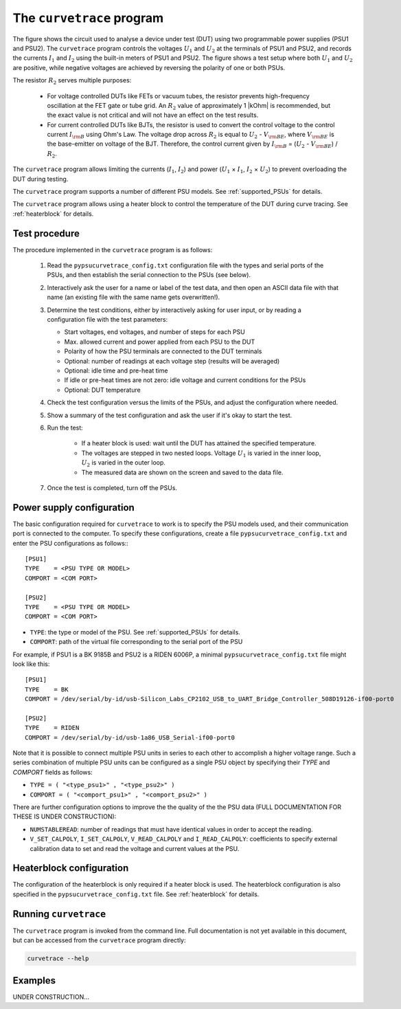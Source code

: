.. _curvetrace:

The ``curvetrace`` program
==========================

.. |U1| replace:: :math:`U_1`
.. |U2| replace:: :math:`U_2`
.. |I1| replace:: :math:`I_1`
.. |I2| replace:: :math:`I_2`
.. |R2| replace:: :math:`R_2`
.. |Ohm| unicode:: U+02126
.. |kOhm| k unicode:: U+02126
.. |Vbe| replace:: :math:`V_{\rm BE}`
.. |Ib| replace:: :math:`I_{\rm B}`

.. autosummary::
   :toctree: generated


.. image:: test_setup.png
  :width: 658
  :alt: Schematic of test circuit

The figure shows the circuit used to analyse a device under test (DUT) using two programmable power supplies (PSU1 and PSU2). The ``curvetrace`` program controls the voltages |U1| and |U2| at the terminals of PSU1 and PSU2, and records the currents |I1| and |I2| using the built-in meters of PSU1 and PSU2. The figure shows a test setup where both |U1| and |U2| are positive, while negative voltages are achieved by reversing the polarity of one or both PSUs.


The resistor |R2| serves multiple purposes:

   * For voltage controlled DUTs like FETs or vacuum tubes, the resistor prevents high-frequency oscillation at the FET gate or tube grid. An |R2| value of approximately 1 |kOhm| is recommended, but the exact value is not critical and will not have an effect on the test results.
   * For current controlled DUTs like BJTs, the resistor is used to convert the control voltage to the control current |Ib| using Ohm's Law. The voltage drop across |R2| is equal to |U2| - |Vbe|, where |Vbe| is the base-emitter on voltage of the BJT. Therefore, the control current given by |Ib| = (|U2| - |Vbe|) / |R2|.

The ``curvetrace`` program allows limiting the currents (|I1|, |I2|) and power (|U1| × |I1|, |I2| × |U2|) to prevent overloading the DUT during testing.

The ``curvetrace`` program supports a number of different PSU models. See :ref:`supported_PSUs` for details.

The ``curvetrace`` program allows using a heater block to control the temperature of the DUT during curve tracing. See :ref:`heaterblock` for details.


Test procedure
--------------

The procedure implemented in the ``curvetrace`` program is as follows:

   1. Read the ``pypsucurvetrace_config.txt`` configuration file with the types and serial ports of the PSUs, and then establish the serial connection to the PSUs (see below).
   
   2. Interactively ask the user for a name or label of the test data, and then open an ASCII data file with that name (an existing file with the same name gets overwritten!).
   
   3. Determine the test conditions, either by interactively asking for user input, or by reading a configuration file with the test parameters:
   
      * Start voltages, end voltages, and number of steps for each PSU
      * Max. allowed current and power applied from each PSU to the DUT
      * Polarity of how the PSU terminals are connected to the DUT terminals
      * Optional: number of readings at each voltage step (results will be averaged)
      * Optional: idle time and pre-heat time
      * If idle or pre-heat times are not zero: idle voltage and current conditions for the PSUs
      * Optional: DUT temperature
      
   4. Check the test configuration versus the limits of the PSUs, and adjust the configuration where needed.
   
   5. Show a summary of the test configuration and ask the user if it's okay to start the test.
   
   6. Run the test:
   
         * If a heater block is used: wait until the DUT has attained the specified temperature.
         * The voltages are stepped in two nested loops. Voltage |U1| is varied in the inner loop, |U2| is varied in the outer loop.
         * The measured data are shown on the screen and saved to the data file.
         
   7. Once the test is completed, turn off the PSUs.


Power supply configuration
--------------------------
The basic configuration required for ``curvetrace`` to work is to specify the PSU models used, and their communication port is connected to the computer. To specify these configurations, create a file ``pypsucurvetrace_config.txt`` and enter the PSU configurations as follows:::

   [PSU1]
   TYPE    = <PSU TYPE OR MODEL>
   COMPORT = <COM PORT>

   [PSU2]
   TYPE    = <PSU TYPE OR MODEL>
   COMPORT = <COM PORT>

* ``TYPE``: the type or model of the PSU. See :ref:`supported_PSUs` for details.
* ``COMPORT``: path of the virtual file corresponding to the serial port of the PSU

For example, if PSU1 is a BK 9185B and PSU2 is a RIDEN 6006P, a minimal ``pypsucurvetrace_config.txt`` file might look like this::

   [PSU1]
   TYPE    = BK
   COMPORT = /dev/serial/by-id/usb-Silicon_Labs_CP2102_USB_to_UART_Bridge_Controller_508D19126-if00-port0

   [PSU2]
   TYPE    = RIDEN
   COMPORT = /dev/serial/by-id/usb-1a86_USB_Serial-if00-port0

Note that it is possible to connect multiple PSU units in series to each other to accomplish a higher voltage range. Such a series combination of multiple PSU units can be configured as a single PSU object by specifying their `TYPE` and `COMPORT` fields as follows:

* ``TYPE = ( "<type_psu1>" , "<type_psu2>" )``
* ``COMPORT = ( "<comport_psu1>" , "<comport_psu2>" )``

There are further configuration options to improve the the quality of the the PSU data (FULL DOCUMENTATION FOR THESE IS UNDER CONSTRUCTION):

* ``NUMSTABLEREAD``: number of readings that must have identical values in order to accept the reading.
* ``V_SET_CALPOLY``, ``I_SET_CALPOLY``, ``V_READ_CALPOLY`` and ``I_READ_CALPOLY``: coefficients to specify external calibration data to set and read the voltage and current values at the PSU.


Heaterblock configuration
-------------------------
The configuration of the heaterblock is only required if a heater block is used. The heaterblock configuration is also specified in the ``pypsucurvetrace_config.txt`` file. See :ref:`heaterblock` for details.


Running ``curvetrace``
----------------------
The ``curvetrace`` program is invoked from the command line. Full documentation is not yet available in this document, but can be accessed from the ``curvetrace`` program directly:

.. code-block:: console

   curvetrace --help


Examples
--------
UNDER CONSTRUCTION...
